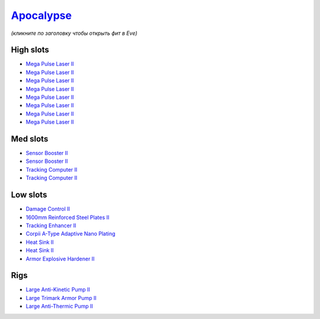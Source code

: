 .. This file is autogenerated by update-fits.py script
.. Use https://github.com/RAISA-Shield/raisa-shield.github.io/edit/source/eft/armor/vg/apocalypse.eft
.. to edit it.

`Apocalypse <javascript:CCPEVE.showFitting('642:2048;1:20353;1:1952;2:21640;5:1999;1:3057;8:26290;1:18708;1:26302;1:2488;5:26292;1:1978;2:2364;2:11646;1::');>`_
================================================================================================================================================================

*(кликните по заголовку чтобы открыть фит в Eve)*

High slots
----------

- `Mega Pulse Laser II <javascript:CCPEVE.showInfo(3057)>`_
- `Mega Pulse Laser II <javascript:CCPEVE.showInfo(3057)>`_
- `Mega Pulse Laser II <javascript:CCPEVE.showInfo(3057)>`_
- `Mega Pulse Laser II <javascript:CCPEVE.showInfo(3057)>`_
- `Mega Pulse Laser II <javascript:CCPEVE.showInfo(3057)>`_
- `Mega Pulse Laser II <javascript:CCPEVE.showInfo(3057)>`_
- `Mega Pulse Laser II <javascript:CCPEVE.showInfo(3057)>`_
- `Mega Pulse Laser II <javascript:CCPEVE.showInfo(3057)>`_

Med slots
---------

- `Sensor Booster II <javascript:CCPEVE.showInfo(1952)>`_
- `Sensor Booster II <javascript:CCPEVE.showInfo(1952)>`_
- `Tracking Computer II <javascript:CCPEVE.showInfo(1978)>`_
- `Tracking Computer II <javascript:CCPEVE.showInfo(1978)>`_

Low slots
---------

- `Damage Control II <javascript:CCPEVE.showInfo(2048)>`_
- `1600mm Reinforced Steel Plates II <javascript:CCPEVE.showInfo(20353)>`_
- `Tracking Enhancer II <javascript:CCPEVE.showInfo(1999)>`_
- `Corpii A-Type Adaptive Nano Plating <javascript:CCPEVE.showInfo(18708)>`_
- `Heat Sink II <javascript:CCPEVE.showInfo(2364)>`_
- `Heat Sink II <javascript:CCPEVE.showInfo(2364)>`_
- `Armor Explosive Hardener II <javascript:CCPEVE.showInfo(11646)>`_

Rigs
----

- `Large Anti-Kinetic Pump II <javascript:CCPEVE.showInfo(26290)>`_
- `Large Trimark Armor Pump II <javascript:CCPEVE.showInfo(26302)>`_
- `Large Anti-Thermic Pump II <javascript:CCPEVE.showInfo(26292)>`_

